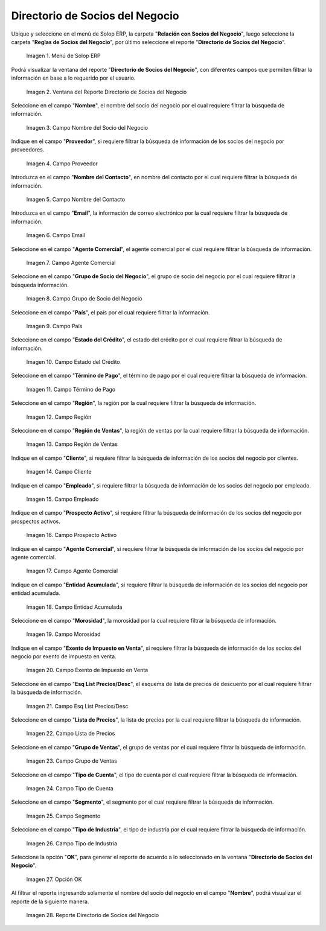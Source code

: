 .. |menú del directorio de socios del negocio| image:: resources/business-partner-directory-menu.png
.. |ventana del reporte directorio de socios del negocio| image:: resources/business-partner-directory-report-window.png
.. |campo nombre del reporte directorio de socios del negocio| image:: resources/report-name-field-business-partner-directory.png
.. |campo proveedor del reporte directorio de socios del negocio| image:: resources/provider-field-of-the-business-partner-directory-report.png
.. |campo nombre del contacto del reporte directorio de socios del negocio| image:: resources/contact-name-field-of-the-business-partner-directory-report.png
.. |campo email del reporte directorio de socios del negocio| image:: resources/email-field-of-the-business-partner-directory-report.png
.. |campo agente comercial del reporte directorio de socios del negocio| image:: resources/commercial-agent-field-of-the-business-partner-directory-report.png
.. |campo grupo de socio del negocio del reporte directorio de socios del negocio| image:: resources/business-partner-group-field-of-the-business-partner-directory-report.png
.. |campo país del reporte directorio de socios del negocio| image:: resources/country-field-of-the-business-partner-directory-report.png
.. |campo estado del crédito del reporte directorio de socios del negocio| image:: resources/credit-status-field-of-the-business-partner-directory-report.png
.. |campo término de pago del reporte directorio de socios del negocio| image:: resources/payment-term-field-of-the-business-partner-directory-report.png
.. |campo región del reporte directorio de socios del negocio| image:: resources/region-field-of-the-business-partner-directory-report.png
.. |campo región de ventas del reporte directorio de socios del negocio| image:: resources/sales-region-field-of-the-business-partner-directory-report.png
.. |campo cliente del reporte directorio de socios del negocio| image:: resources/customer-field-of-the-business-partner-directory-report.png
.. |campo empleado del reporte directorio de socios del negocio| image:: resources/employee-field-of-the-business-partner-directory-report.png
.. |campo prospecto activo del reporte directorio de socios del negocio| image:: resources/active-prospect-field-of-the-business-partner-directory-report.png
.. |otro campo agente comercial del reporte directorio de socios del negocio| image:: resources/another-commercial-agent-field-of-the-business-partner-directory-report.png
.. |campo entidad acumulada del reporte directorio de socios del negocio| image:: resources/cumulative-entity-field-of-the-business-partner-directory-report.png
.. |campo morosidad del reporte directorio de socios del negocio| image:: resources/delinquency-field-of-the-business-partner-directory-report.png
.. |campo exento de impuesto en venta del reporte directorio de socios del negocio| image:: resources/field-tax-exempt-for-sale-of-the-report-business-partner-directory.png
.. |campo esq list precios desc del reporte directorio de socios del negocio| image:: resources/field-esq-list-prices-desc-of-the-report-business-partner-directory.png
.. |campo lista de precios del reporte directorio de socios del negocio| image:: resources/price-list-field-of-the-business-partner-directory-report.png
.. |campo grupo de ventas del reporte directorio de socios del negocio| image:: resources/sales-group-field-of-the-business-partner-directory-report.png
.. |campo tipo de cuenta del reporte directorio de socios del negocio| image:: resources/account-type-field-of-the-business-partner-directory-report.png
.. |campo segmento del reporte directorio de socios del negocio| image:: resources/segment-field-of-the-business-partner-directory-report.png
.. |campo tipo de industria del reporte directorio de socios del negocio| image:: resources/field-industry-type-of-report-business-partner-directory.png
.. |opción ok del reporte directorio de socios del negocio| image:: resources/ok-option-of-the-business-partner-directory-report.png
.. |reporte directorio de socios del negocio| image:: resources/business-partner-directory-report.png

.. _documento/directorio-de-socios-del-negocio:

**Directorio de Socios del Negocio**
====================================

Ubique y seleccione en el menú de Solop ERP, la carpeta "**Relación con Socios del Negocio**", luego seleccione la carpeta "**Reglas de Socios del Negocio**", por último seleccione el reporte "**Directorio de Socios del Negocio**".

    |menú del directorio de socios del negocio|

    Imagen 1. Menú de Solop ERP

Podrá visualizar la ventana del reporte "**Directorio de Socios del Negocio**", con diferentes campos que permiten filtrar la información en base a lo requerido por el usuario.

    |ventana del reporte directorio de socios del negocio|

    Imagen 2. Ventana del Reporte Directorio de Socios del Negocio

Seleccione en el campo "**Nombre**", el nombre del socio del negocio por el cual requiere filtrar la búsqueda de información.

    |campo nombre del reporte directorio de socios del negocio|

    Imagen 3. Campo Nombre del Socio del Negocio

Indique en el campo "**Proveedor**", si requiere filtrar la búsqueda de información de los socios del negocio por proveedores.

    |campo proveedor del reporte directorio de socios del negocio|

    Imagen 4. Campo Proveedor

Introduzca en el campo "**Nombre del Contacto**", en nombre del contacto por el cual requiere filtrar la búsqueda de información.

    |campo nombre del contacto del reporte directorio de socios del negocio|

    Imagen 5. Campo Nombre del Contacto

Introduzca en el campo "**Email**", la información de correo electrónico por la cual requiere filtrar la búsqueda de información.

    |campo email del reporte directorio de socios del negocio|

    Imagen 6. Campo Email

Seleccione en el campo "**Agente Comercial**", el agente comercial por el cual requiere filtrar la búsqueda de información.

    |campo agente comercial del reporte directorio de socios del negocio|

    Imagen 7. Campo Agente Comercial

Seleccione en el campo "**Grupo de Socio del Negocio**", el grupo de socio del negocio por el cual requiere filtrar la búsqueda información.

    |campo grupo de socio del negocio del reporte directorio de socios del negocio|

    Imagen 8. Campo Grupo de Socio del Negocio

Seleccione en el campo "**País**", el país por el cual requiere filtrar la información.

    |campo país del reporte directorio de socios del negocio|

    Imagen 9. Campo País

Seleccione en el campo "**Estado del Crédito**", el estado del crédito por el cual requiere filtrar la búsqueda de información.

    |campo estado del crédito del reporte directorio de socios del negocio|

    Imagen 10. Campo Estado del Crédito

Seleccione en el campo "**Término de Pago**", el término de pago por el cual requiere filtrar la búsqueda de información.

    |campo término de pago del reporte directorio de socios del negocio|

    Imagen 11. Campo Término de Pago

Seleccione en el campo "**Región**", la región por la cual requiere filtrar la búsqueda de información.

    |campo región del reporte directorio de socios del negocio|

    Imagen 12. Campo Región

Seleccione en el campo "**Región de Ventas**", la región de ventas por la cual requiere filtrar la búsqueda de información.

    |campo región de ventas del reporte directorio de socios del negocio|

    Imagen 13. Campo Región de Ventas 

Indique en el campo "**Cliente**", si requiere filtrar la búsqueda de información de los socios del negocio por clientes.

    |campo cliente del reporte directorio de socios del negocio|

    Imagen 14. Campo Cliente

Indique en el campo "**Empleado**", si requiere filtrar la búsqueda de información de los socios del negocio por empleado.

    |campo empleado del reporte directorio de socios del negocio|

    Imagen 15. Campo Empleado

Indique en el campo "**Prospecto Activo**", si requiere filtrar la búsqueda de información de los socios del negocio por prospectos activos.

    |campo prospecto activo del reporte directorio de socios del negocio|

    Imagen 16. Campo Prospecto Activo

Indique en el campo "**Agente Comercial**", si requiere filtrar la búsqueda de información de los socios del negocio por agente comercial.

    |otro campo agente comercial del reporte directorio de socios del negocio|

    Imagen 17. Campo Agente Comercial

Indique en el campo "**Entidad Acumulada**", si requiere filtrar la búsqueda de información de los socios del negocio por entidad acumulada.

    |campo entidad acumulada del reporte directorio de socios del negocio|

    Imagen 18. Campo Entidad Acumulada

Seleccione en el campo "**Morosidad**", la morosidad por la cual requiere filtrar la búsqueda de información.

    |campo morosidad del reporte directorio de socios del negocio|

    Imagen 19. Campo Morosidad

Indique en el campo "**Exento de Impuesto en Venta**", si requiere filtrar la búsqueda de información de los socios del negocio por exento de impuesto en venta.

    |campo exento de impuesto en venta del reporte directorio de socios del negocio|

    Imagen 20. Campo Exento de Impuesto en Venta

Seleccione en el campo "**Esq List Precios/Desc**", el esquema de lista de precios de descuento por el cual requiere filtrar la búsqueda de información.

    |campo esq list precios desc del reporte directorio de socios del negocio|

    Imagen 21. Campo Esq List Precios/Desc

Seleccione en el campo "**Lista de Precios**", la lista de precios por la cual requiere filtrar la búsqueda de información.

    |campo lista de precios del reporte directorio de socios del negocio|

    Imagen 22. Campo Lista de Precios

Seleccione en el campo "**Grupo de Ventas**", el grupo de ventas por el cual requiere filtrar la búsqueda de información.

    |campo grupo de ventas del reporte directorio de socios del negocio|

    Imagen 23. Campo Grupo de Ventas

Seleccione en el campo "**Tipo de Cuenta**", el tipo de cuenta por el cual requiere filtrar la búsqueda de información.

    |campo tipo de cuenta del reporte directorio de socios del negocio|

    Imagen 24. Campo Tipo de Cuenta

Seleccione en el campo "**Segmento**", el segmento por el cual requiere filtrar la búsqueda de información.

    |campo segmento del reporte directorio de socios del negocio|

    Imagen 25. Campo Segmento

Seleccione en el campo "**Tipo de Industria**", el tipo de industria por el cual requiere filtrar la búsqueda de información.

    |campo tipo de industria del reporte directorio de socios del negocio|

    Imagen 26. Campo Tipo de Industria

Seleccione la opción "**OK**", para generar el reporte de acuerdo a lo seleccionado en la ventana "**Directorio de Socios del Negocio**".

    |opción ok del reporte directorio de socios del negocio|

    Imagen 27. Opción OK 

Al filtrar el reporte ingresando solamente el nombre del socio del negocio en el campo "**Nombre**", podrá visualizar el reporte de la siguiente manera.

    |reporte directorio de socios del negocio|

    Imagen 28. Reporte Directorio de Socios del Negocio